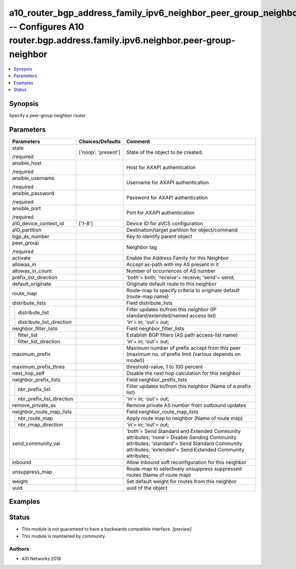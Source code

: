 .. _a10_router_bgp_address_family_ipv6_neighbor_peer_group_neighbor_module:


a10_router_bgp_address_family_ipv6_neighbor_peer_group_neighbor -- Configures A10 router.bgp.address.family.ipv6.neighbor.peer-group-neighbor
=============================================================================================================================================

.. contents::
   :local:
   :depth: 1


Synopsis
--------

Specify a peer-group neighbor router






Parameters
----------

+-------------------------------+---------------------+--------------------------------------------------------------------------------------------------------------------------------------------------------------------------------------------------------+
| Parameters                    | Choices/Defaults    | Comment                                                                                                                                                                                                |
|                               |                     |                                                                                                                                                                                                        |
|                               |                     |                                                                                                                                                                                                        |
+===============================+=====================+========================================================================================================================================================================================================+
| state                         | ['noop', 'present'] | State of the object to be created.                                                                                                                                                                     |
|                               |                     |                                                                                                                                                                                                        |
| /required                     |                     |                                                                                                                                                                                                        |
+-------------------------------+---------------------+--------------------------------------------------------------------------------------------------------------------------------------------------------------------------------------------------------+
| ansible_host                  |                     | Host for AXAPI authentication                                                                                                                                                                          |
|                               |                     |                                                                                                                                                                                                        |
| /required                     |                     |                                                                                                                                                                                                        |
+-------------------------------+---------------------+--------------------------------------------------------------------------------------------------------------------------------------------------------------------------------------------------------+
| ansible_username              |                     | Username for AXAPI authentication                                                                                                                                                                      |
|                               |                     |                                                                                                                                                                                                        |
| /required                     |                     |                                                                                                                                                                                                        |
+-------------------------------+---------------------+--------------------------------------------------------------------------------------------------------------------------------------------------------------------------------------------------------+
| ansible_password              |                     | Password for AXAPI authentication                                                                                                                                                                      |
|                               |                     |                                                                                                                                                                                                        |
| /required                     |                     |                                                                                                                                                                                                        |
+-------------------------------+---------------------+--------------------------------------------------------------------------------------------------------------------------------------------------------------------------------------------------------+
| ansible_port                  |                     | Port for AXAPI authentication                                                                                                                                                                          |
|                               |                     |                                                                                                                                                                                                        |
| /required                     |                     |                                                                                                                                                                                                        |
+-------------------------------+---------------------+--------------------------------------------------------------------------------------------------------------------------------------------------------------------------------------------------------+
| a10_device_context_id         | ['1-8']             | Device ID for aVCS configuration                                                                                                                                                                       |
|                               |                     |                                                                                                                                                                                                        |
|                               |                     |                                                                                                                                                                                                        |
+-------------------------------+---------------------+--------------------------------------------------------------------------------------------------------------------------------------------------------------------------------------------------------+
| a10_partition                 |                     | Destination/target partition for object/command                                                                                                                                                        |
|                               |                     |                                                                                                                                                                                                        |
|                               |                     |                                                                                                                                                                                                        |
+-------------------------------+---------------------+--------------------------------------------------------------------------------------------------------------------------------------------------------------------------------------------------------+
| bgp_as_number                 |                     | Key to identify parent object                                                                                                                                                                          |
|                               |                     |                                                                                                                                                                                                        |
|                               |                     |                                                                                                                                                                                                        |
+-------------------------------+---------------------+--------------------------------------------------------------------------------------------------------------------------------------------------------------------------------------------------------+
| peer_group                    |                     | Neighbor tag                                                                                                                                                                                           |
|                               |                     |                                                                                                                                                                                                        |
| /required                     |                     |                                                                                                                                                                                                        |
+-------------------------------+---------------------+--------------------------------------------------------------------------------------------------------------------------------------------------------------------------------------------------------+
| activate                      |                     | Enable the Address Family for this Neighbor                                                                                                                                                            |
|                               |                     |                                                                                                                                                                                                        |
|                               |                     |                                                                                                                                                                                                        |
+-------------------------------+---------------------+--------------------------------------------------------------------------------------------------------------------------------------------------------------------------------------------------------+
| allowas_in                    |                     | Accept as-path with my AS present in it                                                                                                                                                                |
|                               |                     |                                                                                                                                                                                                        |
|                               |                     |                                                                                                                                                                                                        |
+-------------------------------+---------------------+--------------------------------------------------------------------------------------------------------------------------------------------------------------------------------------------------------+
| allowas_in_count              |                     | Number of occurrences of AS number                                                                                                                                                                     |
|                               |                     |                                                                                                                                                                                                        |
|                               |                     |                                                                                                                                                                                                        |
+-------------------------------+---------------------+--------------------------------------------------------------------------------------------------------------------------------------------------------------------------------------------------------+
| prefix_list_direction         |                     | 'both'= both; 'receive'= receive; 'send'= send;                                                                                                                                                        |
|                               |                     |                                                                                                                                                                                                        |
|                               |                     |                                                                                                                                                                                                        |
+-------------------------------+---------------------+--------------------------------------------------------------------------------------------------------------------------------------------------------------------------------------------------------+
| default_originate             |                     | Originate default route to this neighbor                                                                                                                                                               |
|                               |                     |                                                                                                                                                                                                        |
|                               |                     |                                                                                                                                                                                                        |
+-------------------------------+---------------------+--------------------------------------------------------------------------------------------------------------------------------------------------------------------------------------------------------+
| route_map                     |                     | Route-map to specify criteria to originate default (route-map name)                                                                                                                                    |
|                               |                     |                                                                                                                                                                                                        |
|                               |                     |                                                                                                                                                                                                        |
+-------------------------------+---------------------+--------------------------------------------------------------------------------------------------------------------------------------------------------------------------------------------------------+
| distribute_lists              |                     | Field distribute_lists                                                                                                                                                                                 |
|                               |                     |                                                                                                                                                                                                        |
|                               |                     |                                                                                                                                                                                                        |
+---+---------------------------+---------------------+--------------------------------------------------------------------------------------------------------------------------------------------------------------------------------------------------------+
|   | distribute_list           |                     | Filter updates to/from this neighbor (IP standard/extended/named access list)                                                                                                                          |
|   |                           |                     |                                                                                                                                                                                                        |
|   |                           |                     |                                                                                                                                                                                                        |
+---+---------------------------+---------------------+--------------------------------------------------------------------------------------------------------------------------------------------------------------------------------------------------------+
|   | distribute_list_direction |                     | 'in'= in; 'out'= out;                                                                                                                                                                                  |
|   |                           |                     |                                                                                                                                                                                                        |
|   |                           |                     |                                                                                                                                                                                                        |
+---+---------------------------+---------------------+--------------------------------------------------------------------------------------------------------------------------------------------------------------------------------------------------------+
| neighbor_filter_lists         |                     | Field neighbor_filter_lists                                                                                                                                                                            |
|                               |                     |                                                                                                                                                                                                        |
|                               |                     |                                                                                                                                                                                                        |
+---+---------------------------+---------------------+--------------------------------------------------------------------------------------------------------------------------------------------------------------------------------------------------------+
|   | filter_list               |                     | Establish BGP filters (AS path access-list name)                                                                                                                                                       |
|   |                           |                     |                                                                                                                                                                                                        |
|   |                           |                     |                                                                                                                                                                                                        |
+---+---------------------------+---------------------+--------------------------------------------------------------------------------------------------------------------------------------------------------------------------------------------------------+
|   | filter_list_direction     |                     | 'in'= in; 'out'= out;                                                                                                                                                                                  |
|   |                           |                     |                                                                                                                                                                                                        |
|   |                           |                     |                                                                                                                                                                                                        |
+---+---------------------------+---------------------+--------------------------------------------------------------------------------------------------------------------------------------------------------------------------------------------------------+
| maximum_prefix                |                     | Maximum number of prefix accept from this peer (maximum no. of prefix limit (various depends on model))                                                                                                |
|                               |                     |                                                                                                                                                                                                        |
|                               |                     |                                                                                                                                                                                                        |
+-------------------------------+---------------------+--------------------------------------------------------------------------------------------------------------------------------------------------------------------------------------------------------+
| maximum_prefix_thres          |                     | threshold-value, 1 to 100 percent                                                                                                                                                                      |
|                               |                     |                                                                                                                                                                                                        |
|                               |                     |                                                                                                                                                                                                        |
+-------------------------------+---------------------+--------------------------------------------------------------------------------------------------------------------------------------------------------------------------------------------------------+
| next_hop_self                 |                     | Disable the next hop calculation for this neighbor                                                                                                                                                     |
|                               |                     |                                                                                                                                                                                                        |
|                               |                     |                                                                                                                                                                                                        |
+-------------------------------+---------------------+--------------------------------------------------------------------------------------------------------------------------------------------------------------------------------------------------------+
| neighbor_prefix_lists         |                     | Field neighbor_prefix_lists                                                                                                                                                                            |
|                               |                     |                                                                                                                                                                                                        |
|                               |                     |                                                                                                                                                                                                        |
+---+---------------------------+---------------------+--------------------------------------------------------------------------------------------------------------------------------------------------------------------------------------------------------+
|   | nbr_prefix_list           |                     | Filter updates to/from this neighbor (Name of a prefix list)                                                                                                                                           |
|   |                           |                     |                                                                                                                                                                                                        |
|   |                           |                     |                                                                                                                                                                                                        |
+---+---------------------------+---------------------+--------------------------------------------------------------------------------------------------------------------------------------------------------------------------------------------------------+
|   | nbr_prefix_list_direction |                     | 'in'= in; 'out'= out;                                                                                                                                                                                  |
|   |                           |                     |                                                                                                                                                                                                        |
|   |                           |                     |                                                                                                                                                                                                        |
+---+---------------------------+---------------------+--------------------------------------------------------------------------------------------------------------------------------------------------------------------------------------------------------+
| remove_private_as             |                     | Remove private AS number from outbound updates                                                                                                                                                         |
|                               |                     |                                                                                                                                                                                                        |
|                               |                     |                                                                                                                                                                                                        |
+-------------------------------+---------------------+--------------------------------------------------------------------------------------------------------------------------------------------------------------------------------------------------------+
| neighbor_route_map_lists      |                     | Field neighbor_route_map_lists                                                                                                                                                                         |
|                               |                     |                                                                                                                                                                                                        |
|                               |                     |                                                                                                                                                                                                        |
+---+---------------------------+---------------------+--------------------------------------------------------------------------------------------------------------------------------------------------------------------------------------------------------+
|   | nbr_route_map             |                     | Apply route map to neighbor (Name of route map)                                                                                                                                                        |
|   |                           |                     |                                                                                                                                                                                                        |
|   |                           |                     |                                                                                                                                                                                                        |
+---+---------------------------+---------------------+--------------------------------------------------------------------------------------------------------------------------------------------------------------------------------------------------------+
|   | nbr_rmap_direction        |                     | 'in'= in; 'out'= out;                                                                                                                                                                                  |
|   |                           |                     |                                                                                                                                                                                                        |
|   |                           |                     |                                                                                                                                                                                                        |
+---+---------------------------+---------------------+--------------------------------------------------------------------------------------------------------------------------------------------------------------------------------------------------------+
| send_community_val            |                     | 'both'= Send Standard and Extended Community attributes; 'none'= Disable Sending Community attributes; 'standard'= Send Standard Community attributes; 'extended'= Send Extended Community attributes; |
|                               |                     |                                                                                                                                                                                                        |
|                               |                     |                                                                                                                                                                                                        |
+-------------------------------+---------------------+--------------------------------------------------------------------------------------------------------------------------------------------------------------------------------------------------------+
| inbound                       |                     | Allow inbound soft reconfiguration for this neighbor                                                                                                                                                   |
|                               |                     |                                                                                                                                                                                                        |
|                               |                     |                                                                                                                                                                                                        |
+-------------------------------+---------------------+--------------------------------------------------------------------------------------------------------------------------------------------------------------------------------------------------------+
| unsuppress_map                |                     | Route-map to selectively unsuppress suppressed routes (Name of route map)                                                                                                                              |
|                               |                     |                                                                                                                                                                                                        |
|                               |                     |                                                                                                                                                                                                        |
+-------------------------------+---------------------+--------------------------------------------------------------------------------------------------------------------------------------------------------------------------------------------------------+
| weight                        |                     | Set default weight for routes from this neighbor                                                                                                                                                       |
|                               |                     |                                                                                                                                                                                                        |
|                               |                     |                                                                                                                                                                                                        |
+-------------------------------+---------------------+--------------------------------------------------------------------------------------------------------------------------------------------------------------------------------------------------------+
| uuid                          |                     | uuid of the object                                                                                                                                                                                     |
|                               |                     |                                                                                                                                                                                                        |
|                               |                     |                                                                                                                                                                                                        |
+-------------------------------+---------------------+--------------------------------------------------------------------------------------------------------------------------------------------------------------------------------------------------------+







Examples
--------

.. code-block:: yaml+jinja

    





Status
------




- This module is not guaranteed to have a backwards compatible interface. *[preview]*


- This module is maintained by community.



Authors
~~~~~~~

- A10 Networks 2018

